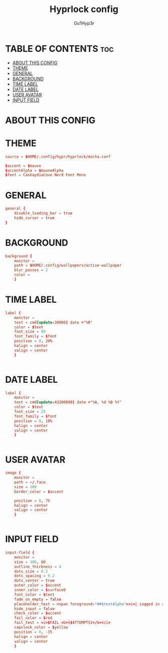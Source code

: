 #+TITLE: Hyprlock config
#+AUTHOR: Gu1Hyp3r
#+PROPERTY: header-args:conf+ :tangle hyprlock.conf


* TABLE OF CONTENTS :toc:
- [[#about-this-config][ABOUT THIS CONFIG]]
- [[#theme][THEME]]
- [[#general][GENERAL]]
- [[#background][BACKGROUND]]
- [[#time-label][TIME LABEL]]
- [[#date-label][DATE LABEL]]
- [[#user-avatar][USER AVATAR]]
- [[#input-field][INPUT FIELD]]

* ABOUT THIS CONFIG


* THEME
#+begin_src conf :tangle hyprlock.conf
  source = $HOME/.config/hypr/hyprlock/mocha.conf

  $accent = $mauve
  $accentAlpha = $mauveAlpha
  $font = CaskaydiaCove Nerd Font Mono

#+end_src


* GENERAL
#+begin_src conf :tangle hyprlock.conf
  general {
      disable_loading_bar = true
      hide_cursor = true
  }

#+end_src


* BACKGROUND
#+begin_src conf :tangle hyprlock.conf
  background {
      monitor =
      path = $HOME/.config/wallpapers/active-wallpaper
      blur_passes = 2
      color = 
      }

#+end_src


* TIME LABEL
#+begin_src conf :tangle hyprlock.conf
  label {
      monitor =
      text = cmd[update:30000] date +"%R"
      color = $text
      font_size = 90
      font_family = $font
      position = 0, 20%
      halign = center
      valign = center
      }


#+end_src


* DATE LABEL
#+begin_src conf :tangle hyprlock.conf
  label {
      monitor = 
      text = cmd[update:43200000] date +"%A, %d %B %Y"
      color = $text
      font_size = 25
      font_family = $font
      position = 0, 10%
      halign = center
      valign = center
      }


#+end_src


* USER AVATAR
#+begin_src conf :tangle hyprlock.conf
  image {
      monitor = 
      path = ~/.face
      size = 100
      border_color = $accent

      position = 0, 75
      halign = center
      valign = center
      }


#+end_src


* INPUT FIELD
#+begin_src conf :tangle hyprlock.conf
  input-field {
      monitor =
      size = 300, 60
      outline_thickness = 4
      dots_size = 0.2
      dots_spacing = 0.2
      dots_center = true
      outer_color = $accent
      inner_color = $surface0
      font_color = $text
      fade_on_empty = false
      placeholder_text = <span foreground="##$textAlpha"><i>󰌾 Logged in as </i><span foreground="##$accentAlpha">$USER</span></span>
      hide_input = false
      check_color = $accent
      fail_color = $red
      fail_text = <i>$FAIL <b>($ATTEMPTS)</b></i>
      capslock_color = $yellow
      position = 0, -35
      halign = center
      valign = center
      }


#+end_src


